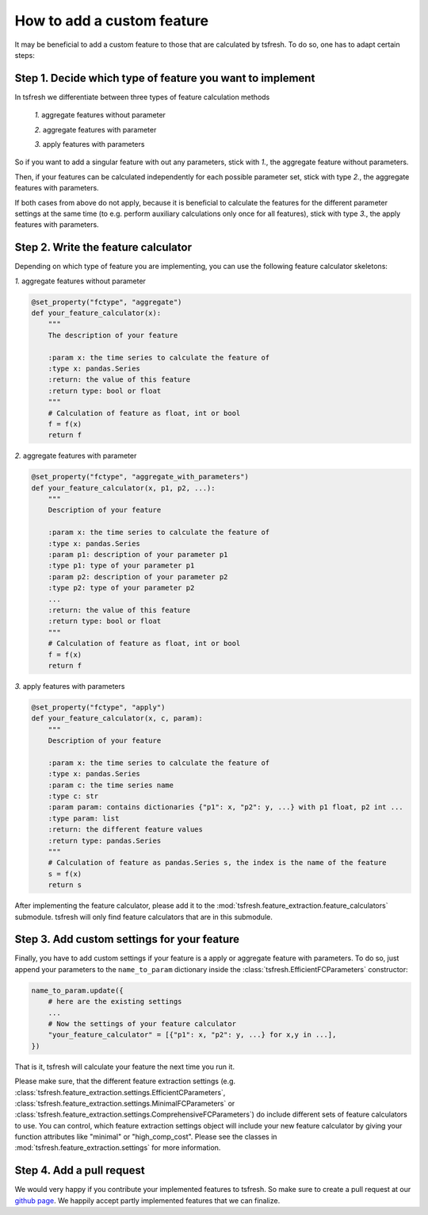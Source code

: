 How to add a custom feature
===========================

It may be beneficial to add a custom feature to those that are calculated by tsfresh. To do so, one has to adapt certain
steps:

Step 1. Decide which type of feature you want to implement
----------------------------------------------------------

In tsfresh we differentiate between three types of feature calculation methods

    *1.* aggregate features without parameter

    *2.* aggregate features with parameter

    *3.* apply features with parameters

So if you want to add a singular feature with out any parameters, stick with *1.*, the aggregate feature without
parameters.

Then, if your features can be calculated independently for each possible parameter set, stick with type *2.*, the
aggregate features with parameters.

If both cases from above do not apply, because it is beneficial to calculate the features for the different
parameter settings at the same time (to e.g. perform auxiliary calculations only once for all features), stick with
type *3.*, the apply features with parameters.


Step 2. Write the feature calculator
------------------------------------

Depending on which type of feature you are implementing, you can use the following feature calculator skeletons:

*1.* aggregate features without parameter

.. code:: python

    @set_property("fctype", "aggregate")
    def your_feature_calculator(x):
        """
        The description of your feature

        :param x: the time series to calculate the feature of
        :type x: pandas.Series
        :return: the value of this feature
        :return type: bool or float
        """
        # Calculation of feature as float, int or bool
        f = f(x)
        return f



*2.* aggregate features with parameter

.. code:: python

    @set_property("fctype", "aggregate_with_parameters")
    def your_feature_calculator(x, p1, p2, ...):
        """
        Description of your feature

        :param x: the time series to calculate the feature of
        :type x: pandas.Series
        :param p1: description of your parameter p1
        :type p1: type of your parameter p1
        :param p2: description of your parameter p2
        :type p2: type of your parameter p2
        ...
        :return: the value of this feature
        :return type: bool or float
        """
        # Calculation of feature as float, int or bool
        f = f(x)
        return f


*3.* apply features with parameters

.. code:: python

    @set_property("fctype", "apply")
    def your_feature_calculator(x, c, param):
        """
        Description of your feature

        :param x: the time series to calculate the feature of
        :type x: pandas.Series
        :param c: the time series name
        :type c: str
        :param param: contains dictionaries {"p1": x, "p2": y, ...} with p1 float, p2 int ...
        :type param: list
        :return: the different feature values
        :return type: pandas.Series
        """
        # Calculation of feature as pandas.Series s, the index is the name of the feature
        s = f(x)
        return s


After implementing the feature calculator, please add it to the :mod:`tsfresh.feature_extraction.feature_calculators`
submodule. tsfresh will only find feature calculators that are in this submodule.


Step 3. Add custom settings for your feature
--------------------------------------------

Finally, you have to add custom settings if your feature is a apply or aggregate feature with parameters. To do so,
just append your parameters to the ``name_to_param`` dictionary inside the
:class:`tsfresh.EfficientFCParameters` constructor:

.. code:: python

    name_to_param.update({
        # here are the existing settings
        ...
        # Now the settings of your feature calculator
        "your_feature_calculator" = [{"p1": x, "p2": y, ...} for x,y in ...],
    })


That is it, tsfresh will calculate your feature the next time you run it.

Please make sure, that the different feature extraction settings
(e.g. :class:`tsfresh.feature_extraction.settings.EfficientCParameters`,
:class:`tsfresh.feature_extraction.settings.MinimalFCParameters` or
:class:`tsfresh.feature_extraction.settings.ComprehensiveFCParameters`) do include different sets of
feature calculators to use. You can control, which feature extraction settings object will include your new
feature calculator by giving your function attributes like "minimal" or "high_comp_cost". Please see the
classes in :mod:`tsfresh.feature_extraction.settings` for more information.


Step 4. Add a pull request
--------------------------

We would very happy if you contribute your implemented features to tsfresh. So make sure to create a pull request at our
`github page <https://github.com/blue-yonder/tsfresh>`_. We happily accept partly implemented features that we can
finalize.